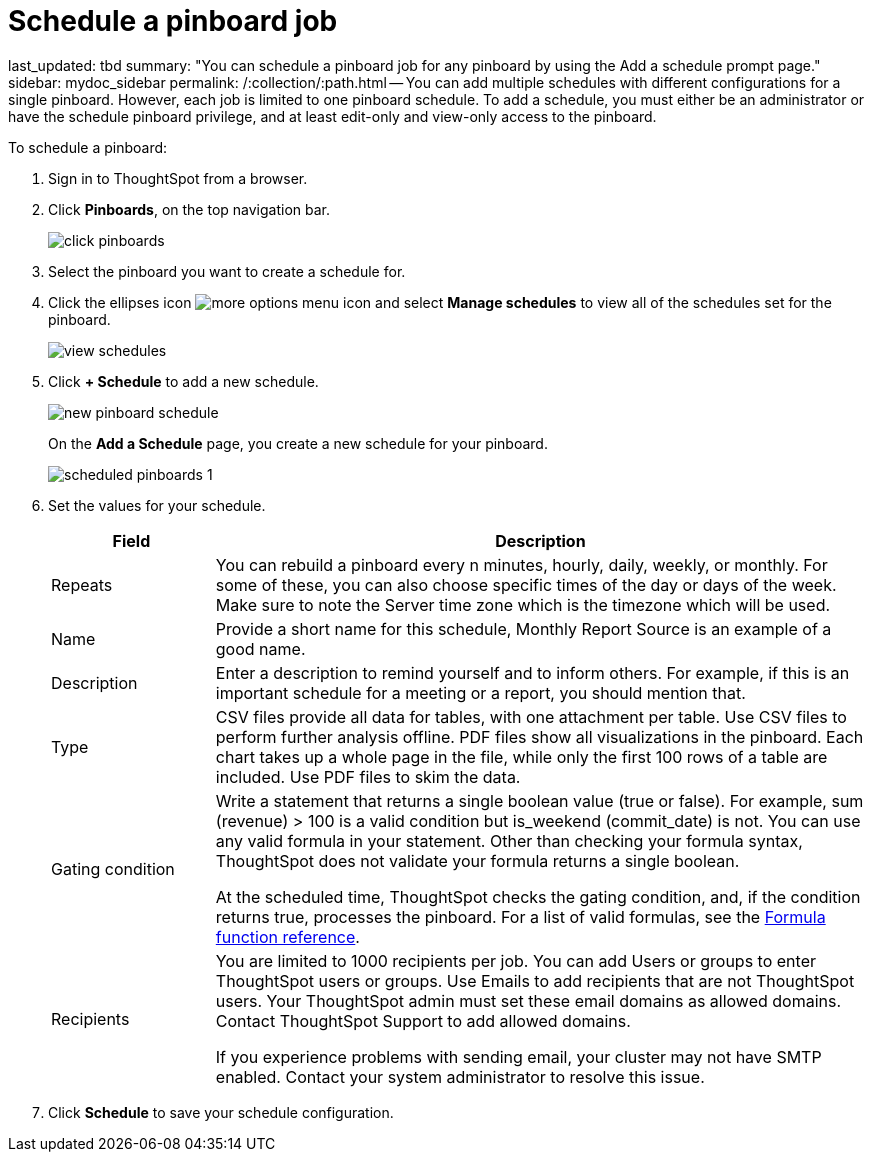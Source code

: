 = Schedule a pinboard job

last_updated: tbd summary: "You can schedule a pinboard job for any pinboard by using the Add a schedule prompt page." sidebar: mydoc_sidebar permalink: /:collection/:path.html -- You can add multiple schedules with different configurations for a single pinboard.
However, each job is limited to one pinboard schedule.
To add a schedule, you must either be an administrator or have the schedule pinboard privilege, and at least edit-only and view-only access to the pinboard.

To schedule a pinboard:

. Sign in to ThoughtSpot from a browser.
. Click *Pinboards*, on the top navigation bar.
+
image::click-pinboards.png[]

. Select the pinboard you want to create a schedule for.
. Click the ellipses icon image:icon-ellipses.png[more options menu icon] and select *Manage schedules* to view all of the schedules set for the pinboard.
+
image::view_schedules.png[]

. Click *+ Schedule* to add a new schedule.
+
image::new_pinboard_schedule.png[]
+
On the *Add a Schedule* page, you create a new schedule for your pinboard.
+
image::scheduled_pinboards_1.png[]

. Set the values for your schedule.
+
[width="100%",options="header",cols="20%,80%"]
|====================
| Field | Description
| Repeats | You can rebuild a pinboard every n minutes, hourly, daily, weekly, or monthly. For some of these, you can also choose specific times of the day or days of the week. Make sure to note the Server time zone which is the timezone which will be used.
| Name | Provide a short name for this schedule, Monthly Report Source is an example of a good name.
| Description | Enter a description to remind yourself and to inform others. For example, if this is an important schedule for a meeting or a report, you should mention that.
| Type | CSV files provide all data for tables, with one attachment per table. Use CSV files to perform further analysis offline. PDF files show all visualizations in the pinboard. Each chart takes up a whole page in the file, while only the first 100 rows of a table are included. Use PDF files to skim the data.
| Gating condition | Write a statement that returns a single boolean value (true or false). For example, sum (revenue) > 100 is a valid condition but is_weekend (commit_date) is not. You can use any valid formula in your statement. Other than checking your formula syntax, ThoughtSpot does not validate your formula returns a single boolean.

At the scheduled time, ThoughtSpot checks the gating condition, and, if the condition returns true, processes the pinboard. For a list of valid formulas, see the xref:formula-reference.adoc[Formula function reference].
| Recipients | You are limited to 1000 recipients per job. You can add Users or groups to enter ThoughtSpot users or groups. Use Emails to add recipients that are not ThoughtSpot users. Your ThoughtSpot admin must set these email domains as allowed domains. Contact ThoughtSpot Support to add allowed domains.

If you experience problems with sending email, your cluster may not have SMTP enabled. Contact your system administrator to resolve this issue.
|====================
. Click *Schedule* to save your schedule configuration.
